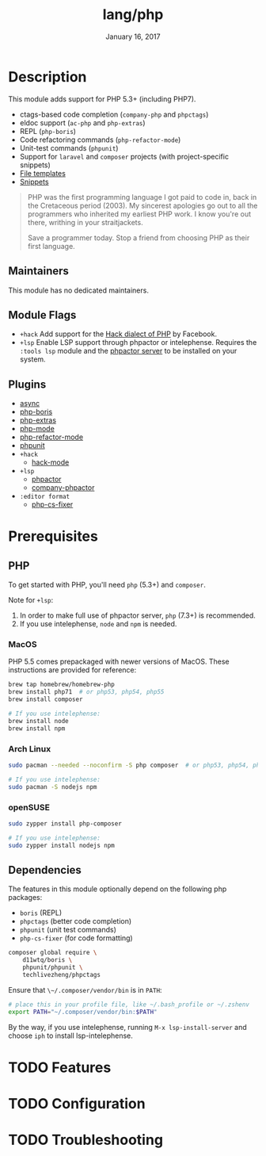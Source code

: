#+TITLE:   lang/php
#+DATE:    January 16, 2017
#+SINCE:   v1.3
#+STARTUP: inlineimages nofold

* Table of Contents :TOC_3:noexport:
- [[#description][Description]]
  - [[#maintainers][Maintainers]]
  - [[#module-flags][Module Flags]]
  - [[#plugins][Plugins]]
- [[#prerequisites][Prerequisites]]
  - [[#php][PHP]]
    - [[#macos][MacOS]]
    - [[#arch-linux][Arch Linux]]
    - [[#opensuse][openSUSE]]
  - [[#dependencies][Dependencies]]
- [[#features][Features]]
- [[#configuration][Configuration]]
- [[#troubleshooting][Troubleshooting]]

* Description
This module adds support for PHP 5.3+ (including PHP7).

+ ctags-based code completion (~company-php~ and ~phpctags~)
+ eldoc support (~ac-php~ and ~php-extras~)
+ REPL (~php-boris~)
+ Code refactoring commands (~php-refactor-mode~)
+ Unit-test commands (~phpunit~)
+ Support for ~laravel~ and ~composer~ projects (with project-specific snippets)
+ [[../../editor/file-templates/templates/php-mode][File templates]]
+ [[https://github.com/hlissner/doom-snippets/tree/master/php-mode][Snippets]]

#+begin_quote
PHP was the first programming language I got paid to code in, back in the
Cretaceous period (2003). My sincerest apologies go out to all the programmers
who inherited my earliest PHP work. I know you're out there, writhing in your
straitjackets.

Save a programmer today. Stop a friend from choosing PHP as their first
language.
#+end_quote

** Maintainers
This module has no dedicated maintainers.

** Module Flags
+ =+hack= Add support for the [[https://hacklang.org/][Hack dialect of PHP]] by Facebook.
+ =+lsp= Enable LSP support through phpactor or intelephense. Requires the
  ~:tools lsp~ module and the [[https://phpactor.readthedocs.io/en/develop/usage/standalone.html][phpactor server]] to be installed on your system.
** Plugins
+ [[https://github.com/tomterl/php-boris][async]]
+ [[https://github.com/tomterl/php-boris][php-boris]]
+ [[https://github.com/arnested/php-extras][php-extras]]
+ [[https://github.com/emacs-php/php-mode][php-mode]]
+ [[https://github.com/keelerm84/php-refactor-mode.el][php-refactor-mode]]
+ [[https://github.com/nlamirault/phpunit.el][phpunit]]
+ =+hack=
  + [[https://github.com/hhvm/hack-mode][hack-mode]]
+ =+lsp=
  + [[https://github.com/emacs-php/phpactor.el][phpactor]]
  + [[https://github.com/emacs-php/phpactor.el][company-phpactor]]
+ =:editor format=
  + [[https://github.com/OVYA/php-cs-fixer][php-cs-fixer]]

* Prerequisites
** PHP
To get started with PHP, you'll need ~php~ (5.3+) and ~composer~.

Note for =+lsp=:
1. In order to make full use of phpactor server, ~php~ (7.3+) is recommended.
2. If you use intelephense, ~node~ and ~npm~ is needed.

*** MacOS
PHP 5.5 comes prepackaged with newer versions of MacOS. These instructions are provided for reference:

#+BEGIN_SRC sh :tangle (if (doom-system-os 'macos) "yes")
brew tap homebrew/homebrew-php
brew install php71  # or php53, php54, php55
brew install composer

# If you use intelephense:
brew install node
brew install npm
#+END_SRC

*** Arch Linux
#+BEGIN_SRC sh :dir /sudo:: :tangle (if (doom-system-os 'arch) "yes")
sudo pacman --needed --noconfirm -S php composer  # or php53, php54, php55

# If you use intelephense:
sudo pacman -S nodejs npm
#+END_SRC

*** openSUSE
#+BEGIN_SRC sh :dir /sudo::
sudo zypper install php-composer

# If you use intelephense:
sudo zypper install nodejs npm
#+END_SRC

** Dependencies
The features in this module optionally depend on the following php packages:

+ ~boris~ (REPL)
+ ~phpctags~ (better code completion)
+ ~phpunit~ (unit test commands)
+ ~php-cs-fixer~ (for code formatting)

#+BEGIN_SRC sh
composer global require \
    d11wtq/boris \
    phpunit/phpunit \
    techlivezheng/phpctags
#+END_SRC

Ensure that ~\~/.composer/vendor/bin~ is in ~PATH~:

#+BEGIN_SRC sh
# place this in your profile file, like ~/.bash_profile or ~/.zshenv
export PATH="~/.composer/vendor/bin:$PATH"
#+END_SRC

By the way, if you use intelephense, running =M-x lsp-install-server= and
choose ~iph~ to install lsp-intelephense.
* TODO Features
# An in-depth list of features, how to use them, and their dependencies.

* TODO Configuration
# How to configure this module, including common problems and how to address them.

* TODO Troubleshooting
# Common issues and their solution, or places to look for help.
